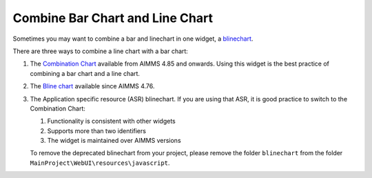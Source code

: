 Combine Bar Chart and Line Chart
=============================================================

.. meta::
   :description: What happens when you combine a linechart and barchart? "Bline Chart"
   :keywords: linechart, barchart, widget, WebUI, Application Specific Resource

Sometimes you may want to combine a bar and linechart in one widget, a `blinechart <https://manual.aimms.com/webui/bar-line-chart-widget.html>`_. 

There are three ways to combine a line chart with a bar chart:

#.  The `Combination Chart <https://documentation.aimms.com/webui/combination-chart-widget.html>`_ available from AIMMS 4.85 and onwards.  Using this widget is the best practice of combining a bar chart and a line chart.

#.  The `Bline chart <https://www.aimms.com/support/new-features/#Barline>`_ available since AIMMS 4.76. 

#.  The Application specific resource (ASR) blinechart.  
    If you are using that ASR, it is good practice to switch to the Combination Chart:

    #.  Functionality is consistent with other widgets

    #.  Supports more than two identifiers

    #.  The widget is maintained over AIMMS versions

    To remove the deprecated blinechart from your project, please remove the folder ``blinechart`` from the folder ``MainProject\WebUI\resources\javascript``.
    
.. This is introduced as a `new feature of AIMMS 4.76 <https://www.aimms.com/support/new-features/#Barline>`_

.. In an older version of this article, a blinechart was offered as an application specific resource (ASR).
.. If you are using that ASR, please switch to the blinechart provided in AIMMS 4.76 or newer, because:
.. 
.. #.  Functionality is consistent with other widgets
.. 
.. #.  Supports more than two identifiers
.. 
.. #.  The widget is maintained over AIMMS versions
.. 


.. The example shown below has a single y-axis.
.. 
.. 
.. .. image:: images/blinechart.png
..     :align: center
.. 
.. 
.. (The blinechart is not a supported feature, so this handy tip is provided "as is".)
.. 
.. It is an example of how to use Application Specific Resources (ASR).
.. 
.. This widget has a number of assumptions regarding the data, and a couple of configurations as outlined below.
.. 
.. Using the blinechart
.. ---------------------
.. 
.. The blinechart assumes you have two identifiers in your contents, in a specific order:
.. 
.. 1. linechart identifier
.. 2. barchart identifier
.. 
.. The first item in your contents will be rendered to a linechart, and the second to a barchart. 
.. Any additional contents will not be displayed in the chart.
.. 
.. The linechart will always overlay the barchart.
.. 
.. .. note:: Changes to the data are reflected inmediately on the blinechart, but you cannot change values in the blinechart itself.
.. 
.. Pivoting
.. ^^^^^^^^
.. 
.. For this widget, it is required to have "<IDENTIFIER-SET>" in the layers; make sure the pivoting respects this.
.. 
.. Any other indexes can be ordered freely in the "headers".
.. 
.. Configuration
.. -------------
.. 
.. The blinechart has two configurations you can make in the code.
.. 
.. Changing the colors
.. ^^^^^^^^^^^^^^^^^^^^
.. 
.. The colors in the blinechart are not based on the ordinals and palette that AIMMS WebUI provides. Instead, the bars are always green and the line is always blue.
.. 
.. On line 5 and 6 of jquery.blinechart.js you can set the bar and line colors in hexadecimal notation. 
.. This is the default format for colors on the web.
.. 
.. Updating margins
.. ^^^^^^^^^^^^^^^^^^^^
.. 
.. The axis labels do not automatically size to their contents. 
.. If your indexes have long names, they might not fit inside the widget as a result. 
.. To change, this, update the "b" (for bottom) value on line 15 of jquery.blinechart.js to a higher number.
.. 
.. Example download
.. ---------------------
.. 
.. This example AIMMS project is available for download below:
.. 
.. * :download:`blineTest.zip <model/blineTest.zip>`  